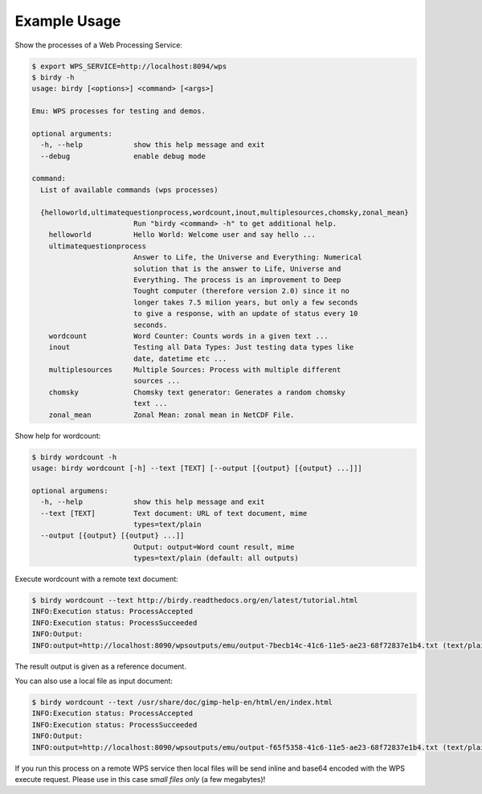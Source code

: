 .. _tutorial:

Example Usage
=============

Show the processes of a Web Processing Service:

.. code-block:: sh

   $ export WPS_SERVICE=http://localhost:8094/wps
   $ birdy -h
   usage: birdy [<options>] <command> [<args>]
    
   Emu: WPS processes for testing and demos.
    
   optional arguments:
     -h, --help            show this help message and exit
     --debug               enable debug mode
    
   command:
     List of available commands (wps processes)
    
     {helloworld,ultimatequestionprocess,wordcount,inout,multiplesources,chomsky,zonal_mean}
                           Run "birdy <command> -h" to get additional help.
       helloworld          Hello World: Welcome user and say hello ...
       ultimatequestionprocess
                           Answer to Life, the Universe and Everything: Numerical
                           solution that is the answer to Life, Universe and
                           Everything. The process is an improvement to Deep
                           Tought computer (therefore version 2.0) since it no
                           longer takes 7.5 milion years, but only a few seconds
                           to give a response, with an update of status every 10
                           seconds.
       wordcount           Word Counter: Counts words in a given text ...
       inout               Testing all Data Types: Just testing data types like
                           date, datetime etc ...
       multiplesources     Multiple Sources: Process with multiple different
                           sources ...
       chomsky             Chomsky text generator: Generates a random chomsky
                           text ...
       zonal_mean          Zonal Mean: zonal mean in NetCDF File.


Show help for wordcount:

.. code-block:: sh

    $ birdy wordcount -h
    usage: birdy wordcount [-h] --text [TEXT] [--output [{output} [{output} ...]]]
     
    optional argumens:
      -h, --help            show this help message and exit
      --text [TEXT]         Text document: URL of text document, mime
                            types=text/plain
      --output [{output} [{output} ...]]
                            Output: output=Word count result, mime
                            types=text/plain (default: all outputs) 
     

Execute wordcount with a remote text document:

.. code-block:: sh

    $ birdy wordcount --text http://birdy.readthedocs.org/en/latest/tutorial.html
    INFO:Execution status: ProcessAccepted
    INFO:Execution status: ProcessSucceeded
    INFO:Output:
    INFO:output=http://localhost:8090/wpsoutputs/emu/output-7becb14c-41c6-11e5-ae23-68f72837e1b4.txt (text/plain)

The result output is given as a reference document.


You can also use a local file as input document:

.. code-block:: sh

    $ birdy wordcount --text /usr/share/doc/gimp-help-en/html/en/index.html 
    INFO:Execution status: ProcessAccepted
    INFO:Execution status: ProcessSucceeded
    INFO:Output:
    INFO:output=http://localhost:8090/wpsoutputs/emu/output-f65f5358-41c6-11e5-ae23-68f72837e1b4.txt (text/plain)


If you run this process on a remote WPS service then local files will be send inline and base64 encoded with the WPS execute request. Please use in this case *small files only* (a few megabytes)!


